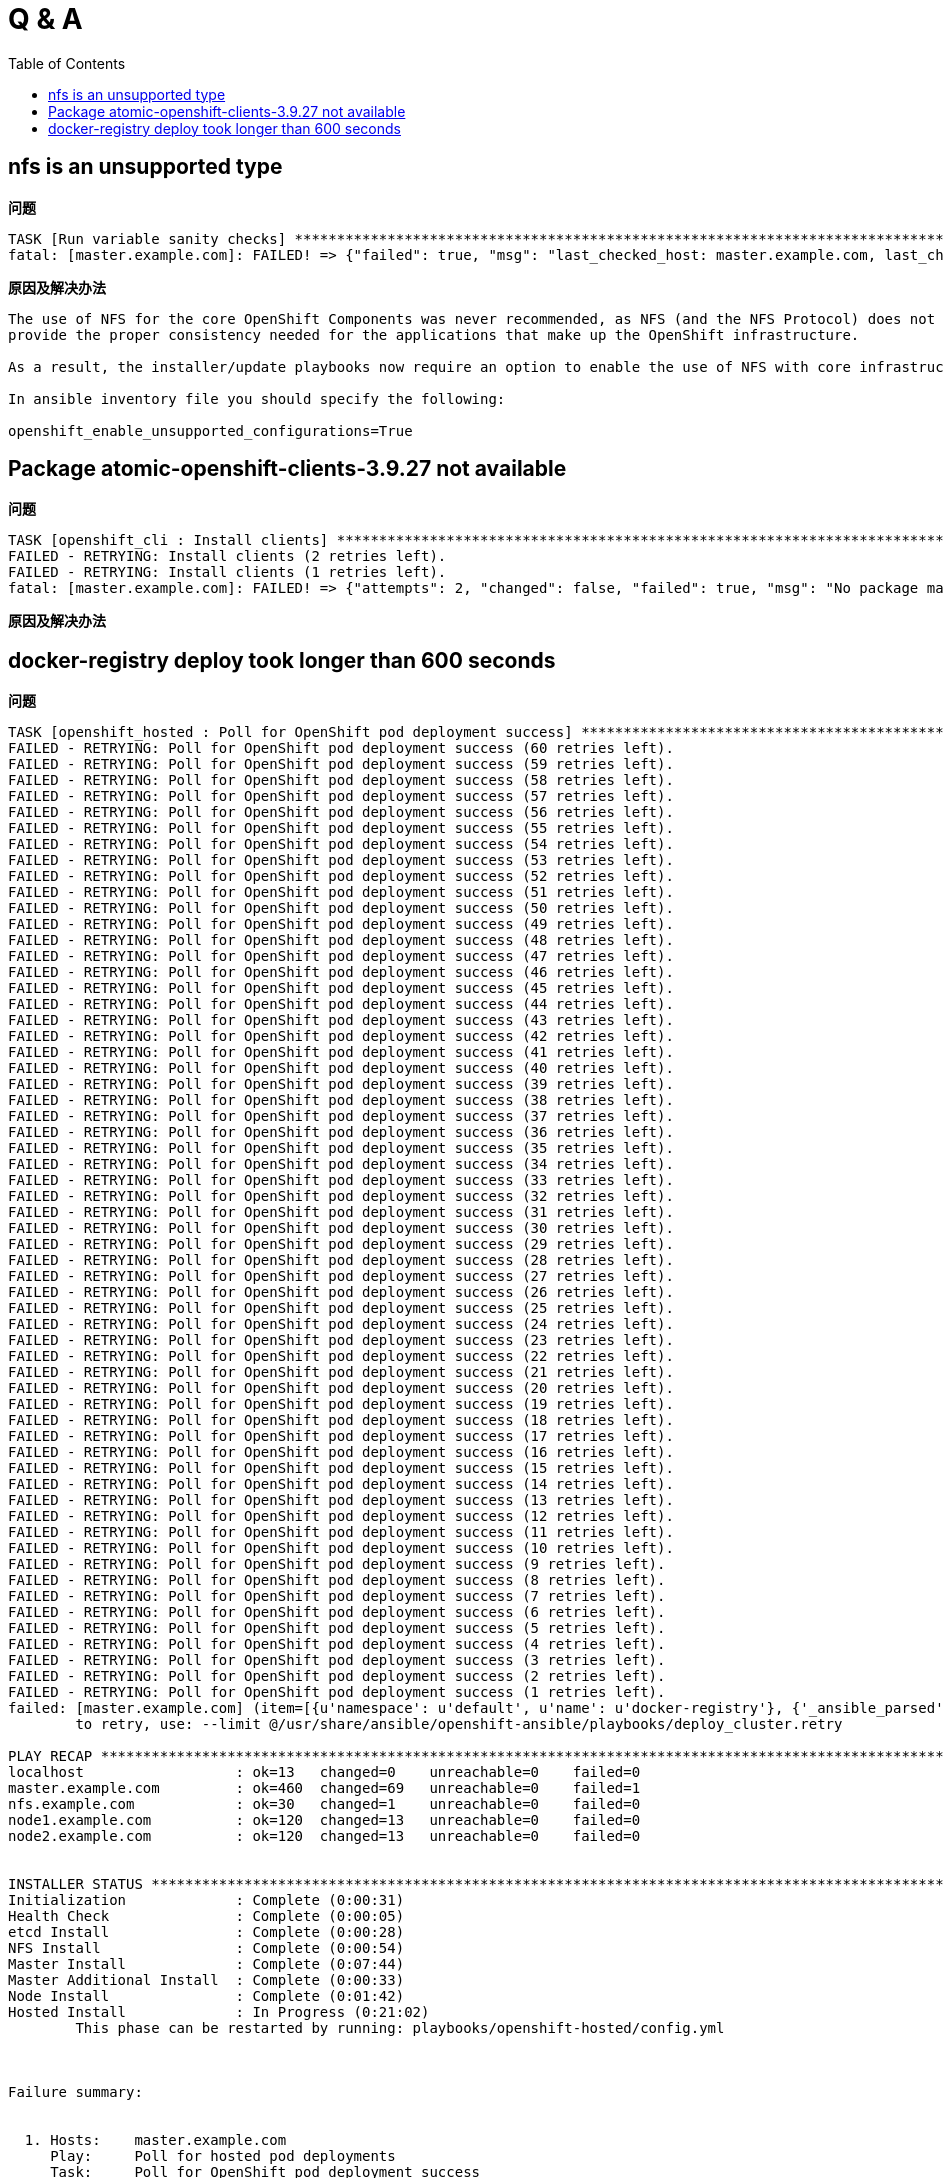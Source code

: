 
= Q & A
:toc: manual

== nfs is an unsupported type 

.*问题*
---- 
TASK [Run variable sanity checks] ************************************************************************************************************************************************************
fatal: [master.example.com]: FAILED! => {"failed": true, "msg": "last_checked_host: master.example.com, last_checked_var: openshift_hosted_registry_storage_kind;nfs is an unsupported type for openshift_hosted_registry_storage_kind. openshift_enable_unsupported_configurations=True mustbe specified to continue with this configuration."}
----

.*原因及解决办法*
----
The use of NFS for the core OpenShift Components was never recommended, as NFS (and the NFS Protocol) does not 
provide the proper consistency needed for the applications that make up the OpenShift infrastructure.

As a result, the installer/update playbooks now require an option to enable the use of NFS with core infrastructure components.

In ansible inventory file you should specify the following:

openshift_enable_unsupported_configurations=True
----

== Package atomic-openshift-clients-3.9.27 not available

.*问题*
----
TASK [openshift_cli : Install clients] *******************************************************************************************************************************************************
FAILED - RETRYING: Install clients (2 retries left).
FAILED - RETRYING: Install clients (1 retries left).
fatal: [master.example.com]: FAILED! => {"attempts": 2, "changed": false, "failed": true, "msg": "No package matching 'atomic-openshift-clients-3.9.27' found available, installed or updated", "rc": 126, "results": ["No package matching 'atomic-openshift-clients-3.9.27' found available, installed or updated"]}
----

.*原因及解决办法*
----

----

== docker-registry deploy took longer than 600 seconds

[source, json]
.*问题*
----
TASK [openshift_hosted : Poll for OpenShift pod deployment success] **************************************************************************************************************************
FAILED - RETRYING: Poll for OpenShift pod deployment success (60 retries left).
FAILED - RETRYING: Poll for OpenShift pod deployment success (59 retries left).
FAILED - RETRYING: Poll for OpenShift pod deployment success (58 retries left).
FAILED - RETRYING: Poll for OpenShift pod deployment success (57 retries left).
FAILED - RETRYING: Poll for OpenShift pod deployment success (56 retries left).
FAILED - RETRYING: Poll for OpenShift pod deployment success (55 retries left).
FAILED - RETRYING: Poll for OpenShift pod deployment success (54 retries left).
FAILED - RETRYING: Poll for OpenShift pod deployment success (53 retries left).
FAILED - RETRYING: Poll for OpenShift pod deployment success (52 retries left).
FAILED - RETRYING: Poll for OpenShift pod deployment success (51 retries left).
FAILED - RETRYING: Poll for OpenShift pod deployment success (50 retries left).
FAILED - RETRYING: Poll for OpenShift pod deployment success (49 retries left).
FAILED - RETRYING: Poll for OpenShift pod deployment success (48 retries left).
FAILED - RETRYING: Poll for OpenShift pod deployment success (47 retries left).
FAILED - RETRYING: Poll for OpenShift pod deployment success (46 retries left).
FAILED - RETRYING: Poll for OpenShift pod deployment success (45 retries left).
FAILED - RETRYING: Poll for OpenShift pod deployment success (44 retries left).
FAILED - RETRYING: Poll for OpenShift pod deployment success (43 retries left).
FAILED - RETRYING: Poll for OpenShift pod deployment success (42 retries left).
FAILED - RETRYING: Poll for OpenShift pod deployment success (41 retries left).
FAILED - RETRYING: Poll for OpenShift pod deployment success (40 retries left).
FAILED - RETRYING: Poll for OpenShift pod deployment success (39 retries left).
FAILED - RETRYING: Poll for OpenShift pod deployment success (38 retries left).
FAILED - RETRYING: Poll for OpenShift pod deployment success (37 retries left).
FAILED - RETRYING: Poll for OpenShift pod deployment success (36 retries left).
FAILED - RETRYING: Poll for OpenShift pod deployment success (35 retries left).
FAILED - RETRYING: Poll for OpenShift pod deployment success (34 retries left).
FAILED - RETRYING: Poll for OpenShift pod deployment success (33 retries left).
FAILED - RETRYING: Poll for OpenShift pod deployment success (32 retries left).
FAILED - RETRYING: Poll for OpenShift pod deployment success (31 retries left).
FAILED - RETRYING: Poll for OpenShift pod deployment success (30 retries left).
FAILED - RETRYING: Poll for OpenShift pod deployment success (29 retries left).
FAILED - RETRYING: Poll for OpenShift pod deployment success (28 retries left).
FAILED - RETRYING: Poll for OpenShift pod deployment success (27 retries left).
FAILED - RETRYING: Poll for OpenShift pod deployment success (26 retries left).
FAILED - RETRYING: Poll for OpenShift pod deployment success (25 retries left).
FAILED - RETRYING: Poll for OpenShift pod deployment success (24 retries left).
FAILED - RETRYING: Poll for OpenShift pod deployment success (23 retries left).
FAILED - RETRYING: Poll for OpenShift pod deployment success (22 retries left).
FAILED - RETRYING: Poll for OpenShift pod deployment success (21 retries left).
FAILED - RETRYING: Poll for OpenShift pod deployment success (20 retries left).
FAILED - RETRYING: Poll for OpenShift pod deployment success (19 retries left).
FAILED - RETRYING: Poll for OpenShift pod deployment success (18 retries left).
FAILED - RETRYING: Poll for OpenShift pod deployment success (17 retries left).
FAILED - RETRYING: Poll for OpenShift pod deployment success (16 retries left).
FAILED - RETRYING: Poll for OpenShift pod deployment success (15 retries left).
FAILED - RETRYING: Poll for OpenShift pod deployment success (14 retries left).
FAILED - RETRYING: Poll for OpenShift pod deployment success (13 retries left).
FAILED - RETRYING: Poll for OpenShift pod deployment success (12 retries left).
FAILED - RETRYING: Poll for OpenShift pod deployment success (11 retries left).
FAILED - RETRYING: Poll for OpenShift pod deployment success (10 retries left).
FAILED - RETRYING: Poll for OpenShift pod deployment success (9 retries left).
FAILED - RETRYING: Poll for OpenShift pod deployment success (8 retries left).
FAILED - RETRYING: Poll for OpenShift pod deployment success (7 retries left).
FAILED - RETRYING: Poll for OpenShift pod deployment success (6 retries left).
FAILED - RETRYING: Poll for OpenShift pod deployment success (5 retries left).
FAILED - RETRYING: Poll for OpenShift pod deployment success (4 retries left).
FAILED - RETRYING: Poll for OpenShift pod deployment success (3 retries left).
FAILED - RETRYING: Poll for OpenShift pod deployment success (2 retries left).
FAILED - RETRYING: Poll for OpenShift pod deployment success (1 retries left).
failed: [master.example.com] (item=[{u'namespace': u'default', u'name': u'docker-registry'}, {'_ansible_parsed': True, 'stderr_lines': [], u'cmd': [u'oc', u'get', u'deploymentconfig', u'docker-registry', u'--namespace', u'default', u'--config', u'/etc/origin/master/admin.kubeconfig', u'-o', u'jsonpath={ .status.latestVersion }'], u'end': u'2018-06-17 10:04:10.045056', '_ansible_no_log': False, u'stdout': u'3', '_ansible_item_result': True, u'changed': True, 'item': {u'namespace': u'default', u'name': u'docker-registry'}, u'delta': u'0:00:00.227236', u'stderr': u'', u'rc': 0, u'invocation': {u'module_args': {u'warn': True, u'executable': None, u'_uses_shell': False, u'_raw_params': u"oc get deploymentconfig docker-registry --namespace default --config /etc/origin/master/admin.kubeconfig -o jsonpath='{ .status.latestVersion }'", u'removes': None, u'creates': None, u'chdir': None, u'stdin': None}}, 'stdout_lines': [u'3'], u'start': u'2018-06-17 10:04:09.817820', '_ansible_ignore_errors': None, 'failed': False}]) => {"attempts": 60, "changed": true, "cmd": ["oc", "get", "replicationcontroller", "docker-registry-3", "--namespace", "default", "--config", "/etc/origin/master/admin.kubeconfig", "-o", "jsonpath={ .metadata.annotations.openshift\\.io/deployment\\.phase }"], "delta": "0:00:00.196019", "end": "2018-06-17 10:14:37.184958", "failed": true, "failed_when_result": true, "item": [{"name": "docker-registry", "namespace": "default"}, {"_ansible_ignore_errors": null, "_ansible_item_result": true, "_ansible_no_log": false, "_ansible_parsed": true, "changed": true, "cmd": ["oc", "get", "deploymentconfig", "docker-registry", "--namespace", "default", "--config", "/etc/origin/master/admin.kubeconfig", "-o", "jsonpath={ .status.latestVersion }"], "delta": "0:00:00.227236", "end": "2018-06-17 10:04:10.045056", "failed": false, "invocation": {"module_args": {"_raw_params": "oc get deploymentconfig docker-registry --namespace default --config /etc/origin/master/admin.kubeconfig -o jsonpath='{ .status.latestVersion }'", "_uses_shell": false, "chdir": null, "creates": null, "executable": null, "removes": null, "stdin": null, "warn": true}}, "item": {"name": "docker-registry", "namespace": "default"}, "rc": 0, "start": "2018-06-17 10:04:09.817820", "stderr": "", "stderr_lines": [], "stdout": "3", "stdout_lines": ["3"]}], "rc": 0, "start": "2018-06-17 10:14:36.988939", "stderr": "", "stderr_lines": [], "stdout": "Failed", "stdout_lines": ["Failed"]}
	to retry, use: --limit @/usr/share/ansible/openshift-ansible/playbooks/deploy_cluster.retry

PLAY RECAP ***********************************************************************************************************************************************************************************
localhost                  : ok=13   changed=0    unreachable=0    failed=0   
master.example.com         : ok=460  changed=69   unreachable=0    failed=1   
nfs.example.com            : ok=30   changed=1    unreachable=0    failed=0   
node1.example.com          : ok=120  changed=13   unreachable=0    failed=0   
node2.example.com          : ok=120  changed=13   unreachable=0    failed=0   


INSTALLER STATUS *****************************************************************************************************************************************************************************
Initialization             : Complete (0:00:31)
Health Check               : Complete (0:00:05)
etcd Install               : Complete (0:00:28)
NFS Install                : Complete (0:00:54)
Master Install             : Complete (0:07:44)
Master Additional Install  : Complete (0:00:33)
Node Install               : Complete (0:01:42)
Hosted Install             : In Progress (0:21:02)
	This phase can be restarted by running: playbooks/openshift-hosted/config.yml



Failure summary:


  1. Hosts:    master.example.com
     Play:     Poll for hosted pod deployments
     Task:     Poll for OpenShift pod deployment success
     Message:  All items completed
----

[source, json]
.*原因及解决办法*
----

----
